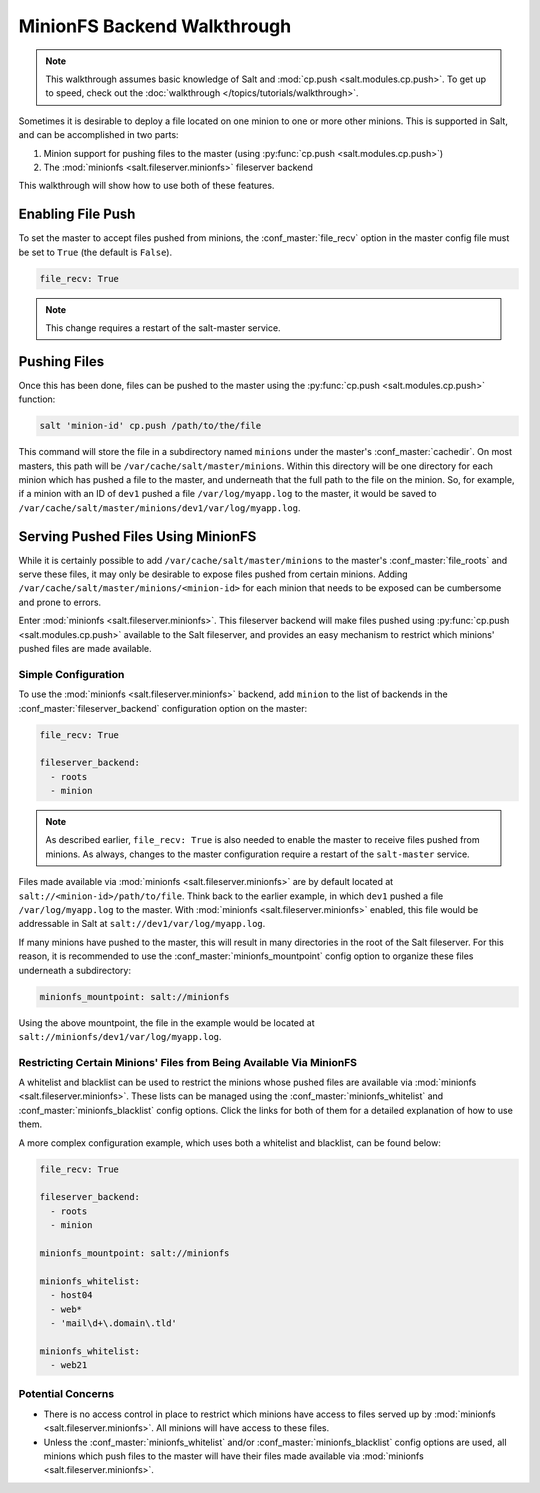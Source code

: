 .. _tutorial-minionfs:

============================
MinionFS Backend Walkthrough
============================

.. versionadded:: 2014.1.0

.. note::

    This walkthrough assumes basic knowledge of Salt and :mod:`cp.push
    <salt.modules.cp.push>`. To get up to speed, check out the
    :doc:`walkthrough </topics/tutorials/walkthrough>`.

Sometimes it is desirable to deploy a file located on one minion to one or more
other minions. This is supported in Salt, and can be accomplished in two parts:

#. Minion support for pushing files to the master (using :py:func:`cp.push
   <salt.modules.cp.push>`)

#. The :mod:`minionfs <salt.fileserver.minionfs>` fileserver backend


This walkthrough will show how to use both of these features.


Enabling File Push
==================

To set the master to accept files pushed from minions, the
:conf_master:`file_recv` option in the master config file must be set to
``True`` (the default is ``False``).

.. code-block:: yaml

    file_recv: True

.. note::
    This change requires a restart of the salt-master service.

Pushing Files
=============

Once this has been done, files can be pushed to the master using the
:py:func:`cp.push <salt.modules.cp.push>` function:

.. code-block:: bash

    salt 'minion-id' cp.push /path/to/the/file

This command will store the file in a subdirectory named ``minions`` under the
master's :conf_master:`cachedir`. On most masters, this path will be
``/var/cache/salt/master/minions``. Within this directory will be one directory
for each minion which has pushed a file to the master, and underneath that the
full path to the file on the minion. So, for example, if a minion with an ID of
``dev1`` pushed a file ``/var/log/myapp.log`` to the master, it would be saved
to ``/var/cache/salt/master/minions/dev1/var/log/myapp.log``.

Serving Pushed Files Using MinionFS
===================================

While it is certainly possible to add ``/var/cache/salt/master/minions`` to the
master's :conf_master:`file_roots` and serve these files, it may only be
desirable to expose files pushed from certain minions. Adding
``/var/cache/salt/master/minions/<minion-id>`` for each minion that needs to be
exposed can be cumbersome and prone to errors.

Enter :mod:`minionfs <salt.fileserver.minionfs>`. This fileserver backend will
make files pushed using :py:func:`cp.push <salt.modules.cp.push>` available to
the Salt fileserver, and provides an easy mechanism to restrict which minions'
pushed files are made available.

Simple Configuration
--------------------

To use the :mod:`minionfs <salt.fileserver.minionfs>` backend, add ``minion``
to the list of backends in the :conf_master:`fileserver_backend` configuration
option on the master:

.. code-block:: yaml

    file_recv: True

    fileserver_backend:
      - roots
      - minion

.. note::
    As described earlier, ``file_recv: True`` is also needed to enable the
    master to receive files pushed from minions. As always, changes to the
    master configuration require a restart of the ``salt-master`` service.

Files made available via :mod:`minionfs <salt.fileserver.minionfs>` are by
default located at ``salt://<minion-id>/path/to/file``. Think back to the
earlier example, in which ``dev1`` pushed a file ``/var/log/myapp.log`` to the
master. With :mod:`minionfs <salt.fileserver.minionfs>` enabled, this file
would be addressable in Salt at ``salt://dev1/var/log/myapp.log``.

If many minions have pushed to the master, this will result in many directories
in the root of the Salt fileserver. For this reason, it is recommended to use
the :conf_master:`minionfs_mountpoint` config option to organize these files
underneath a subdirectory:

.. code-block:: yaml

    minionfs_mountpoint: salt://minionfs

Using the above mountpoint, the file in the example would be located at
``salt://minionfs/dev1/var/log/myapp.log``.


Restricting Certain Minions' Files from Being Available Via MinionFS
--------------------------------------------------------------------

A whitelist and blacklist can be used to restrict the minions whose pushed
files are available via :mod:`minionfs <salt.fileserver.minionfs>`. These lists
can be managed using the :conf_master:`minionfs_whitelist` and
:conf_master:`minionfs_blacklist` config options. Click the links for both of
them for a detailed explanation of how to use them.

A more complex configuration example, which uses both a whitelist and
blacklist, can be found below:

.. code-block:: yaml

    file_recv: True

    fileserver_backend:
      - roots
      - minion

    minionfs_mountpoint: salt://minionfs

    minionfs_whitelist:
      - host04
      - web*
      - 'mail\d+\.domain\.tld'

    minionfs_whitelist:
      - web21

Potential Concerns
------------------

* There is no access control in place to restrict which minions have access to
  files served up by :mod:`minionfs <salt.fileserver.minionfs>`. All minions
  will have access to these files.

* Unless the :conf_master:`minionfs_whitelist` and/or
  :conf_master:`minionfs_blacklist` config options are used, all minions which
  push files to the master will have their files made available via
  :mod:`minionfs <salt.fileserver.minionfs>`.
